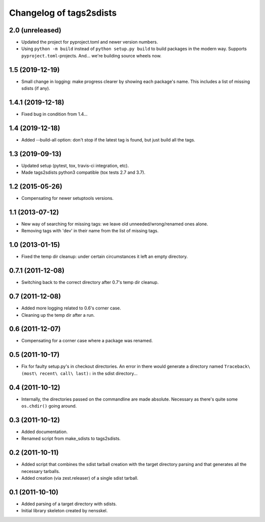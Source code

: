 Changelog of tags2sdists
===================================================


2.0 (unreleased)
----------------

- Updated the project for pyproject.toml and newer version numbers.

- Using ``python -m build`` instead of ``python setup.py build`` to build packages in
  the modern way. Supports ``pyproject.toml``-projects. And... we're building source
  wheels now.


1.5 (2019-12-19)
----------------

- Small change in logging: make progress clearer by showing each package's
  name. This includes a list of missing sdists (if any).


1.4.1 (2019-12-18)
------------------

- Fixed bug in condition from 1.4...


1.4 (2019-12-18)
----------------

- Added --build-all option: don't stop if the latest tag is found, but just
  build all the tags.


1.3 (2019-09-13)
----------------

- Updated setup (pytest, tox, travis-ci integration, etc).

- Made tags2sdists python3 compatible (tox tests 2.7 and 3.7).


1.2 (2015-05-26)
----------------

- Compensating for newer setuptools versions.


1.1 (2013-07-12)
----------------

- New way of searching for missing tags: we leave old
  unneeded/wrong/renamed ones alone.

- Removing tags with 'dev' in their name from the list of missing
  tags.


1.0 (2013-01-15)
----------------

- Fixed the temp dir cleanup: under certain circumstances it left an
  empty directory.


0.7.1 (2011-12-08)
------------------

- Switching back to the correct directory after 0.7's temp dir cleanup.


0.7 (2011-12-08)
----------------

- Added more logging related to 0.6's corner case.

- Cleaning up the temp dir after a run.


0.6 (2011-12-07)
----------------

- Compensating for a corner case where a package was renamed.


0.5 (2011-10-17)
----------------

- Fix for faulty setup.py's in checkout directories. An error in there would
  generate a directory named ``Traceback\ (most\ recent\ call\ last):`` in the
  sdist directory...


0.4 (2011-10-12)
----------------

- Internally, the directories passed on the commandline are made
  absolute. Necessary as there's quite some ``os.chdir()`` going around.


0.3 (2011-10-12)
----------------

- Added documentation.

- Renamed script from make_sdists to tags2sdists.


0.2 (2011-10-11)
----------------

- Added script that combines the sdist tarball creation with the target
  directory parsing and that generates all the necessary tarballs.

- Added creation (via zest.releaser) of a single sdist tarball.


0.1 (2011-10-10)
----------------

- Added parsing of a target directory with sdists.

- Initial library skeleton created by nensskel.
